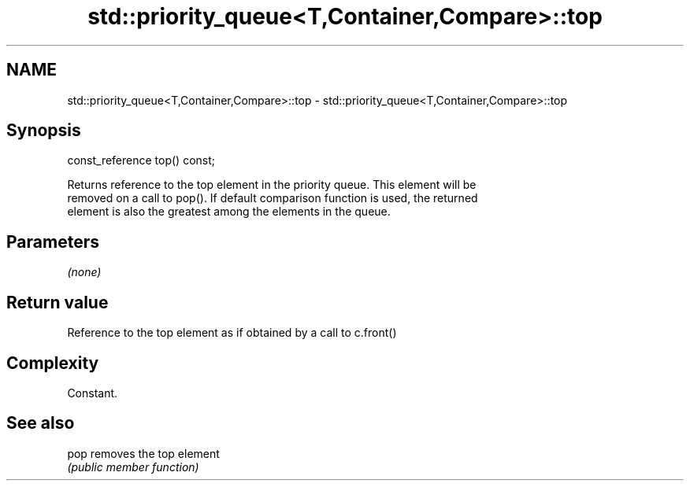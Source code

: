 .TH std::priority_queue<T,Container,Compare>::top 3 "2019.08.27" "http://cppreference.com" "C++ Standard Libary"
.SH NAME
std::priority_queue<T,Container,Compare>::top \- std::priority_queue<T,Container,Compare>::top

.SH Synopsis
   const_reference top() const;

   Returns reference to the top element in the priority queue. This element will be
   removed on a call to pop(). If default comparison function is used, the returned
   element is also the greatest among the elements in the queue.

.SH Parameters

   \fI(none)\fP

.SH Return value

   Reference to the top element as if obtained by a call to c.front()

.SH Complexity

   Constant.

.SH See also

   pop removes the top element
       \fI(public member function)\fP
